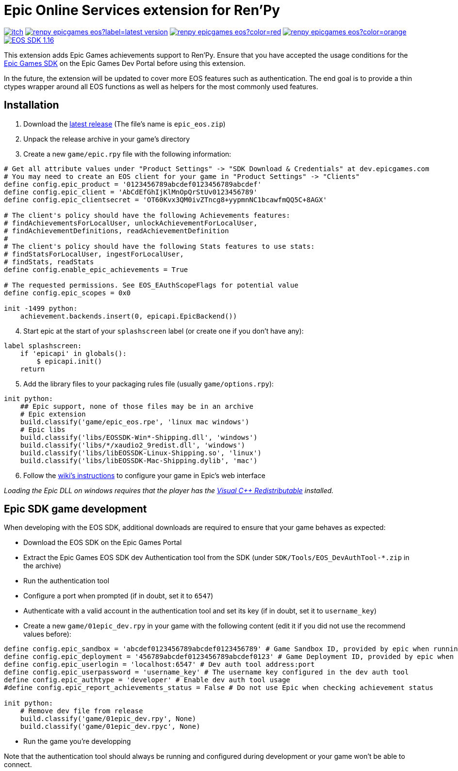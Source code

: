 = Epic Online Services extension for Ren'Py
:nofooter:
:source-highlighter: rouge

https://ayowel.itch.io/renpy-epic-integration[image:https://img.shields.io/badge/itch.io-Free-limegreen[]]
https://github.com/Ayowel/renpy-epicgames-eos/releases/latest[image:https://shields.io/github/v/release/ayowel/renpy-epicgames-eos?label=latest-version[]]
https://www.apache.org/licenses/LICENSE-2.0.html[image:https://shields.io/github/license/ayowel/renpy-epicgames-eos?color=red[]]
https://github.com/Ayowel/renpy-epicgames-eos/issues[image:https://shields.io/github/issues/ayowel/renpy-epicgames-eos?color=orange[]]
https://dev.epicgames.com/en-US/sdk[image:https://img.shields.io/badge/EOS SDK-1.16.1-lightblue[]]

This extension adds Epic Games achievements support to Ren'Py. Ensure that you have accepted the usage conditions for the https://dev.epicgames.com/portal/en-US/home/sdk-download[Epic Games SDK] on the Epic Games Dev Portal before using this extension.

In the future, the extension will be updated to cover more EOS features such as authentication.
The end goal is to provide a thin ctypes wrapper around all EOS functions as well as helpers for the most commonly used features.

== Installation

[start]
. Download the https://github.com/Ayowel/renpy-epicgames-eos/releases/latest[latest release] (The file's name is `epic_eos.zip`)
. Unpack the release archive in your game's directory
. Create a new `game/epic.rpy` file with the following information:

[source, py]
--
# Get all attribute values under "Product Settings" -> "SDK Download & Credentials" at dev.epicgames.com
# You may need to create an EOS client for your game in "Product Settings" -> "Clients"
define config.epic_product = '0123456789abcdef0123456789abcdef'
define config.epic_client = 'AbCdEfGhIjKlMnOpQrStUv0123456789'
define config.epic_clientsecret = 'OT60Kvx3QM0ivZTncg8+yypmnNC1bcawfmQQ5C+8AGX'

# The client's policy should have the following Achievements features:
# findAchievementsForLocalUser, unlockAchievementForLocalUser,
# findAchievementDefinitions, readAchievementDefinition
#
# The client's policy should have the following Stats features to use stats:
# findStatsForLocalUser, ingestForLocalUser,
# findStats, readStats
define config.enable_epic_achievements = True

# The requested permissions. See EOS_EAuthScopeFlags for potential value
define config.epic_scopes = 0x0

init -1499 python:
    achievement.backends.insert(0, epicapi.EpicBackend())
--

[start=4]
. Start epic at the start of your `splashscreen` label (or create one if you don't have any):

[source, py]
--
label splashscreen:
    if 'epicapi' in globals():
        $ epicapi.init()
    return
--

[start=5]
. Add the library files to your packaging rules file (usually `game/options.rpy`):

[source, py]
--
init python:
    ## Epic support, none of those files may be in an archive
    # Epic extension
    build.classify('game/epic_eos.rpe', 'linux mac windows')
    # Epic libs
    build.classify('libs/EOSSDK-Win*-Shipping.dll', 'windows')
    build.classify('libs/*/xaudio2_9redist.dll', 'windows')
    build.classify('libs/libEOSSDK-Linux-Shipping.so', 'linux')
    build.classify('libs/libEOSSDK-Mac-Shipping.dylib', 'mac')
--

[start=6]
. Follow the https://github.com/Ayowel/renpy-epicgames-eos/wiki/Configure-your-game-in-the-Epic-Games-Dev[wiki's instructions] to configure your game in Epic's web interface

_Loading the Epic DLL on windows requires that the player has the https://learn.microsoft.com/en-US/cpp/windows/latest-supported-vc-redist[Visual C++ Redistributable] installed._

== Epic SDK game development

When developing with the EOS SDK, additional downloads are required to ensure that your game behaves as expected:

* Download the EOS SDK on the Epic Games Portal
* Extract the Epic Games EOS SDK dev Authentication tool from the SDK (under `SDK/Tools/EOS_DevAuthTool-*.zip` in the archive)
* Run the authentication tool
* Configure a port when prompted (if in doubt, set it to `6547`)
* Authenticate with a valid account in the authentication tool and set its key (if in doubt, set it to `username_key`)
* Create a new `game/01epic_dev.rpy` in your game with the following content (edit it if you did not use the recommend values before):

[source, py]
-- 
define config.epic_sandbox = 'abcdef0123456789abcdef0123456789' # Game Sandbox ID, provided by epic when running from the store
define config.epic_deployment = '456789abcdef0123456789abcdef0123' # Game Deployment ID, provided by epic when running from the store
define config.epic_userlogin = 'localhost:6547' # Dev auth tool address:port
define config.epic_userpassword = 'username_key' # The username key configured in the dev auth tool
define config.epic_authtype = 'developer' # Enable dev auth tool usage
#define config.epic_report_achievements_status = False # Do not use Epic when checking achievement status

init python:
    # Remove dev file from release
    build.classify('game/01epic_dev.rpy', None)
    build.classify('game/01epic_dev.rpyc', None)
--

* Run the game you're developping

Note that the authentication tool should always be running and configured during development or your game won't be able to connect.
